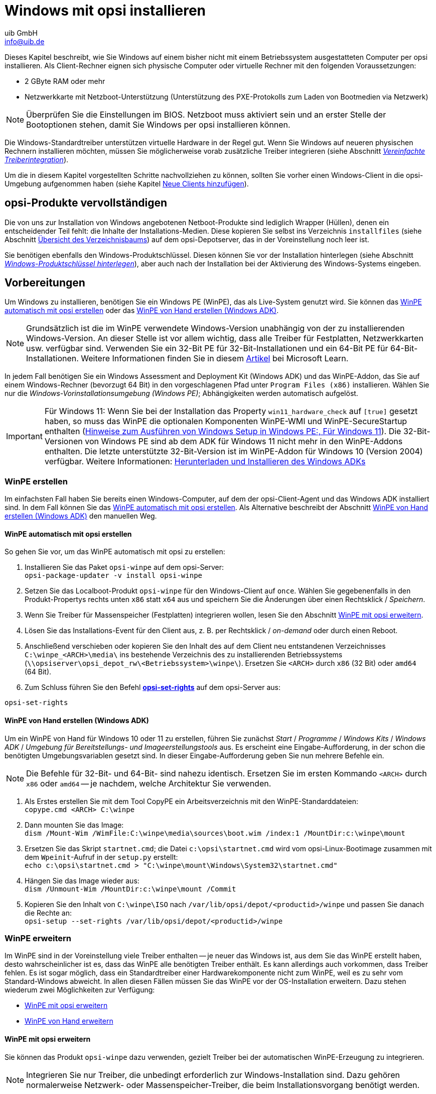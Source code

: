 ////
; Copyright (c) uib GmbH (www.uib.de)
; This documentation is owned by uib
; and published under the german creative commons by-sa license
; see:
; https://creativecommons.org/licenses/by-sa/3.0/de/
; https://creativecommons.org/licenses/by-sa/3.0/de/legalcode
; english:
; https://creativecommons.org/licenses/by-sa/3.0/
; https://creativecommons.org/licenses/by-sa/3.0/legalcode
;
; credits: http://www.opsi.org/credits/
////

:Author:    uib GmbH
:Email:     info@uib.de
:Date:      14.02.2024
:Revision:  4.3
:toclevels: 6
:doctype:   book
:icons:     font
:xrefstyle: full



[[firststeps-osinstall]]
= Windows mit opsi installieren

Dieses Kapitel beschreibt, wie Sie Windows auf einem bisher nicht mit einem Betriebssystem ausgestatteten Computer per opsi installieren. Als Client-Rechner eignen sich physische Computer oder virtuelle Rechner mit den folgenden Voraussetzungen:

* 2{nbsp}GByte RAM oder mehr
* Netzwerkkarte mit Netzboot-Unterstützung (Unterstützung des PXE-Protokolls zum Laden von Bootmedien via Netzwerk)

NOTE: Überprüfen Sie die Einstellungen im BIOS. Netzboot muss aktiviert sein und an erster Stelle der Bootoptionen stehen, damit Sie Windows per opsi installieren können.

Die Windows-Standardtreiber unterstützen virtuelle Hardware in der Regel gut. Wenn Sie Windows auf neueren physischen Rechnern installieren möchten, müssen Sie möglicherweise vorab zusätzliche Treiber integrieren (siehe Abschnitt <<firststeps-osinstall-driverintegration>>).

Um die in diesem Kapitel vorgestellten Schritte nachvollziehen zu können, sollten Sie vorher einen Windows-Client in die opsi-Umgebung aufgenommen haben (siehe Kapitel xref:clients:windows-client/adding-clients.adoc#add-new-clients[Neue Clients hinzufügen]).

[[firststeps-osinstall-fill-base-packages]]
== opsi-Produkte vervollständigen

Die von uns zur Installation von Windows angebotenen Netboot-Produkte sind lediglich Wrapper (Hüllen), denen ein entscheidender Teil fehlt: die Inhalte der Installations-Medien. Diese kopieren Sie selbst ins Verzeichnis `installfiles` (siehe Abschnitt <<firststeps-osinstall-structure-dirs>>) auf dem opsi-Depotserver, das in der Voreinstellung noch leer ist.

Sie benötigen ebenfalls den Windows-Produktschlüssel. Diesen können Sie vor der Installation hinterlegen (siehe Abschnitt <<firststeps-osinstall-productkey>>), aber auch nach der Installation bei der Aktivierung des Windows-Systems eingeben.

[[firststeps-osinstall-fill-base-packages-nt6]]
== Vorbereitungen

Um Windows zu installieren, benötigen Sie ein Windows PE (WinPE), das als Live-System genutzt wird. Sie können das <<firststeps-osinstall-fill-base-packages-nt6-pe-opsi>> oder das <<firststeps-osinstall-fill-base-packages-nt6-pe-manual>>.

NOTE: Grundsätzlich ist die im WinPE verwendete Windows-Version unabhängig von der zu installierenden Windows-Version. An dieser Stelle ist vor allem wichtig, dass alle Treiber für Festplatten, Netzwerkkarten usw. verfügbar sind. Verwenden Sie ein 32-Bit PE für 32-Bit-Installationen und ein 64-Bit PE für 64-Bit-Installationen. Weitere Informationen finden Sie in diesem link:https://learn.microsoft.com/de-de/windows-hardware/manufacture/desktop/winpe-intro[Artikel] bei Microsoft Learn.

In jedem Fall benötigen Sie ein Windows Assessment and Deployment Kit (Windows ADK) und das WinPE-Addon, das Sie auf einem Windows-Rechner (bevorzugt 64{nbsp}Bit) in den vorgeschlagenen Pfad unter `Program Files (x86)` installieren. Wählen Sie nur die _Windows-Vorinstallationsumgebung (Windows PE)_; Abhängigkeiten werden automatisch aufgelöst.

IMPORTANT: Für Windows 11: Wenn Sie bei der Installation das Property `win11_hardware_check` auf `[true]` gesetzt haben, so muss das WinPE die optionalen Komponenten WinPE-WMI und WinPE-SecureStartup enthalten (link:https://learn.microsoft.com/de-de/windows-hardware/manufacture/desktop/winpe-intro?view=windows-11#notes-on-running-windows-setup-in-windows-pe[Hinweise zum Ausführen von Windows Setup in Windows PE:, Für Windows 11]). Die 32-Bit-Versionen von Windows PE sind ab dem ADK für Windows 11 nicht mehr in den WinPE-Addons enthalten. Die letzte unterstützte 32-Bit-Version ist im WinPE-Addon für Windows 10 (Version 2004) verfügbar. Weitere Informationen: link:https://learn.microsoft.com/de-de/windows-hardware/get-started/adk-install[Herunterladen und Installieren des Windows ADKs]

[[firststeps-osinstall-fill-base-packages-nt6-pe]]
=== WinPE erstellen

Im einfachsten Fall haben Sie bereits einen Windows-Computer, auf dem der opsi-Client-Agent und das Windows ADK installiert sind. In dem Fall können Sie das <<firststeps-osinstall-fill-base-packages-nt6-pe-opsi>>. Als Alternative beschreibt der Abschnitt <<firststeps-osinstall-fill-base-packages-nt6-pe-manual>> den manuellen Weg.

[[firststeps-osinstall-fill-base-packages-nt6-pe-opsi]]
==== WinPE automatisch mit opsi erstellen

So gehen Sie vor, um das WinPE automatisch mit opsi zu erstellen:

. Installieren Sie das Paket `opsi-winpe` auf dem opsi-Server: +
`opsi-package-updater -v install opsi-winpe`
. Setzen Sie das Localboot-Produkt `opsi-winpe` für den Windows-Client auf `once`. Wählen Sie gegebenenfalls in den Produkt-Propertys rechts unten `x86` statt `x64` aus und speichern Sie die Änderungen über einen Rechtsklick / _Speichern_.
. Wenn Sie Treiber für Massenspeicher (Festplatten) integrieren wollen, lesen Sie den Abschnitt <<firststeps-osinstall-fill-base-packages-nt6-extendpe-opsi>>.
. Lösen Sie das Installations-Event für den Client aus, z.{nbsp}B. per Rechtsklick /  _on-demand_ oder durch einen Reboot.
. Anschließend verschieben oder kopieren Sie den Inhalt des auf dem Client neu entstandenen Verzeichnisses `C:\winpe_<ARCH>\media\` ins bestehende Verzeichnis des zu installierenden Betriebssystems (`\\opsiserver\opsi_depot_rw\<Betriebssystem>\winpe\`). Ersetzen Sie `<ARCH>` durch `x86` (32{nbsp}Bit) oder `amd64` (64{nbsp}Bit).
. Zum Schluss führen Sie den Befehl xref:server:components/commandline.adoc#server-components-opsi-set-rights[*opsi-set-rights*] auf dem opsi-Server aus:

[source,console]
----
opsi-set-rights
----

[[firststeps-osinstall-fill-base-packages-nt6-pe-manual]]
==== WinPE von Hand erstellen (Windows ADK)

Um ein WinPE von Hand für Windows 10 oder 11 zu erstellen, führen Sie zunächst _Start_ / _Programme_ / _Windows Kits_ / _Windows ADK_ / _Umgebung für Bereitstellungs- und Imageerstellungstools_ aus. Es erscheint eine Eingabe-Aufforderung, in der schon die benötigten Umgebungsvariablen gesetzt sind. In dieser Eingabe-Aufforderung geben Sie nun mehrere Befehle ein.

NOTE: Die Befehle für 32-Bit- und 64-Bit- sind nahezu identisch. Ersetzen Sie im ersten Kommando `<ARCH>` durch `x86` oder `amd64` -- je nachdem, welche Architektur Sie verwenden.

. Als Erstes erstellen Sie mit dem Tool CopyPE ein Arbeitsverzeichnis mit den WinPE-Standarddateien: +
`copype.cmd <ARCH> C:\winpe`

. Dann mounten Sie das Image: +
`dism /Mount-Wim /WimFile:C:\winpe\media\sources\boot.wim /index:1 /MountDir:c:\winpe\mount`

. Ersetzen Sie das Skript `startnet.cmd`; die Datei `c:\opsi\startnet.cmd` wird vom opsi-Linux-Bootimage zusammen mit dem `Wpeinit`-Aufruf in der `setup.py` erstellt: +
`echo c:\opsi\startnet.cmd > "C:\winpe\mount\Windows\System32\startnet.cmd"`

. Hängen Sie das Image wieder aus: +
`dism /Unmount-Wim /MountDir:c:\winpe\mount /Commit`

. Kopieren Sie den Inhalt von `C:\winpe\ISO` nach `/var/lib/opsi/depot/<productid>/winpe` und passen Sie danach die Rechte an: +
`opsi-setup --set-rights /var/lib/opsi/depot/<productid>/winpe`

[[firststeps-osinstall-fill-base-packages-nt6-extendpe]]
=== WinPE erweitern

Im WinPE sind in der Voreinstellung viele Treiber enthalten -- je neuer das Windows ist, aus dem Sie das WinPE erstellt haben, desto wahrscheinlicher ist es, dass das WinPE alle benötigten Treiber enthält. Es kann allerdings auch vorkommen, dass Treiber fehlen. Es ist sogar möglich, dass ein Standardtreiber einer Hardwarekomponente nicht zum WinPE, weil es zu sehr vom Standard-Windows abweicht. In allen diesen Fällen müssen Sie das WinPE vor der OS-Installation erweitern. Dazu stehen wiederum zwei Möglichkeiten zur Verfügung:

* <<firststeps-osinstall-fill-base-packages-nt6-extendpe-opsi>>
* <<firststeps-osinstall-fill-base-packages-nt6-extendpe-manual>>

[[firststeps-osinstall-fill-base-packages-nt6-extendpe-opsi]]
==== WinPE mit opsi erweitern

Sie können das Produkt `opsi-winpe` dazu verwenden, gezielt Treiber bei der automatischen WinPE-Erzeugung zu integrieren.

NOTE: Integrieren Sie nur Treiber, die unbedingt erforderlich zur Windows-Installation sind. Dazu gehören normalerweise Netzwerk- oder Massenspeicher-Treiber, die beim Installationsvorgang benötigt werden.

Kopieren Sie die Treiber ins Verzeichnis `\\opsiserver\opsi_depot_rw\opsi-winpe\drivers\` und setzen Sie die Zugriffsrechte:

[source,console]
----
opsi-set-rights /var/lib/opsi/depot/opsi-winpe
----

Danach geht es weiter, wie im Abschnitt <<firststeps-osinstall-fill-base-packages-nt6-pe-opsi>> beschrieben.

TIP: Das alles richtig funktioniert hat, können Sie im Logfile kontrollieren. Für einen VirtIO-Massenspeicher-Treiber sieht der Eintrag beispielsweise so aus:

[source,console]
----
comment: Driver           : oem0.inf
comment: OriginalFileName : C:\winpe_amd64\mount\Windows\System32\DriverStore\FileRepository\viostor.inf_amd64_aa6c91b5db55ab62\
comment:                    viostor.inf
comment: Inbox            : False
comment: ClassName        : SCSIAdapter
comment: BootCritical     : True
comment: ProviderName     : Red Hat, Inc.
comment: Date             : 15-11-2022 00:00:00
comment: Version          : 100.92.104.22900
----

[[firststeps-osinstall-fill-base-packages-nt6-extendpe-manual]]
==== WinPE von Hand erweitern

Für Dell-Hardware gibt es beispielsweise link:https://www.dell.com/support/kbdoc/de-de/000108642/winpe-10-treiberpaket[Netzwerk- und Speicher-Treiber], die der Hersteller speziell für den WinPE-Einsatz empfiehlt. Dieser Abschnitt beschreibt, wie Sie solche Treiber von Hand in ein WinPE integrieren. Voraussetzung ist, dass Sie vorher alle Schritte zum Erstellen des WinPE ausgeführt haben (siehe Abschnitt <<firststeps-osinstall-fill-base-packages-nt6-pe-opsi>>).

. Laden Sie das WinPE10-Treiberpaket herunter und entpacken es, beispielsweise mit 7-Zip oder dem Befehl `expand`. Am besten legen Sie dazu ein neues Verzeichnis namens `dell-drivers` an und entpacken die `.cab`-Datei dorthin.

. Untersuchen Sie das Image; dazu starten Sie als Administrator die Eingabeaufforderung und geben den folgenden Befehl ein: +
`dism /Get-WimInfo /WimFile:C:\winpe\ISO\sources\boot.wim`

. Für den nächsten Schritt benötigen Sie den Index, den Sie aus der Ausgabe des vorigen Kommandos entnehmen. Da ein WinPE in der Regel aus einem einzigen Image besteht, sollte der Index 1 funktionieren. Mounten Sie das Image: +
`dism /Mount-Wim /WimFile:C:\winpe\ISO\sources\boot.wim /index:1 /MountDir:c:\winpe\mount`

. Nun erweitern Sie das WinPE mit den ausgepackten Treibern: +
`dism /Image:C:\winpe\mount /Add-Driver /Driver:c:\dell-driver\winpe\x64 /Recurse` +
Für 32-Bit-Systeme ersetzen Sie `x64` durch `x86`. Das Treiberpaket von Dell beinhaltet die Treiber für beide Architekturen.

. Hängen Sie das Image wieder aus und übernehmen Sie die Änderungen: +
`dism /Unmount-Wim /MountDir:c:\winpe\mount /Commit`

. Kopieren Sie das Verzeichnis `C:\winpe\ISO` als Verzeichnis `winpe` nach `/var/lib/opsi/depot/<productid>/` und passen Sie die Rechte an: +
`opsi-set-rights /var/lib/opsi/depot/<productid>/winpe`

TIP: Wenn Sie nur einen einzigen Treiber integrieren möchten, können Sie die Option `/Recurse` aus Schritt 4. weglassen und direkt die `.inf`-Datei des Treibers anstelle eines Verzeichnisses angeben. Über den Parameter `/ForceUnsigned` können Sie auch nicht-signierte Treiber in ein WinPE integrieren.

[[firststeps-osinstall-fill-base-packages-nt6-unattend]]
=== Die Datei *unattend.xml*

Für unbeaufsichtigte Installationen gibt es eine Steuerdatei namens `unattend.xml`, die Sie im Verzeichnis `custom` finden, z.{nbsp}B. unter `/var/lib/opsi/depot/<productid>/custom` (siehe Abschnitt <<firststeps-osinstall-structure>>). Die Datei enthält Verweise auf die Eigenschaften der Netboot-Produkte, darunter Platzhalter für den Namen des Administrator-Accounts und des dazugehörigen Passworts (Standard: `nt123`).

Darüber hinaus gibt es im Verzeichnis `opsi` des jeweiligen Netboot-Produktes eine Datei `unattend.xml.template`. Das ist das von uns getestete und regelmäßig aktualisierte Template.

NOTE: Wenn Sie Änderungen an der Datei `unattend.xml` vornehmen wollen, bearbeiten Sie die Datei im Verzeichnis `custom`, denn es hat Vorrang (siehe Abschnitt <<firststeps-osinstall-structure-opsicustom>>).

Die Datei `unattend.xml` enthält außerdem die Anweisung, nach der Windows-Installation im `opsi`-Verzeichnis eine Datei namens `postinst.cmd` auszuführen. Diese führt wiederum alle im Verzeichnis `opsi/postinst.d` liegenden Skripte aus. Weitere Informationen dazu finden Sie in Abschnitt <<firststeps-osinstall-structure-opsicustom>>.

[[firststeps-osinstall-fill-base-packages-nt6-drivers]]
=== Treiber integrieren

Im Idealfall gelingt die Windows-Installation, und alle im Rechner enthaltenen Geräte funktionieren. In der Praxis ist es aber häufig so, dass fast alles funktioniert, aber bestimmte Komponenten nicht -- etwa die Bluetooth-Schnittstelle eines Notebooks. Aber auch wenn alles funktioniert, gibt es oft bessere oder neuere Hardware-Treiber. Es kann also sein, dass Hardware-Hersteller wie Lenovo oder Dell eigene Treiber empfehlen und zum Download anbieten.

TIP: Wie die Integration solcher Treiber gelingt, beschreibt der Abschnitt <<firststeps-osinstall-driverintegration>> ausführlich.

[[firststeps-osinstall-fill-base-packages-nt6-installfiles]]
=== Installationsmedien bereitstellen

Kopieren Sie den Inhalt der Windows-Installations-DVD nach `/var/lib/opsi/depot/<productid>/installfiles` und passen Sie die Zugriffsrechte bzw. den Eigentümer an:

[source,console]
----
opsi-set-rights /var/lib/opsi/depot/<productid>/installfiles
----

[[firststeps-osinstall-fill-base-packages-nt6-logfiles]]
=== Logdateien

Im Folgenden geben wir einen Überblick über die bei der OS-Installation geschriebenen Logdateien:

* `c:\Windows\Panther\setupact.log`: +
Protokoll bis zum Ende der Setup-Phase 4 (läuft unter WinPE)

* `c:\Windows\Panther\setupact.err`: +
Fehlerprotokoll bis zum Ende Setup-Phase 4 (läuft unter WinPE)

* `c:\Windows\Panther\UnattendGC\setupact.log`: +
Protokoll ab der Specialize-Phase

* `c:\Windows\Panther\UnattendGC\setupact.err`: +
Fehlerprotokoll ab der Specialize-Phase

* `c:\Windows\System32\winevt\Logs\*`: +
mehrere Ereignis-Protokolle

* `c:\Windows\ntbtlog.txt`: +
Protokoll, das Windows während des Startvorgangs erstellt (sofern aktiviert)

.Viele der bei der OS-Installation geschriebenen Logdateien finden Sie im Verzeichnis *c:\Windows\Panther\*.
image::logdateien-os-install.png["Viele der bei der OS-Installation geschriebenen Logdateien finden Sie im Verzeichnis *c:\Windows\Panther\*.", pdfwidth=80%, width=800]

[[firststeps-osinstall-productkey]]
== Windows-Produktschlüssel hinterlegen

TIP: Wenn Sie das Modul xref:opsi-modules:licensemanagement.adoc[Lizenzmanagement] erworben haben, können Sie die Windows-Produktschlüssel über diese Erweiterung verwalten. Das Netboot-Produkt zur OS-Installation erkennt das Modul automatisch und fragt beim opsi-Server nach, ob es einen passenden Lizenzpool gibt. Ist das der Fall, bezieht es den Windows-Produktschlüssel von dort.

Wenn Sie kein Lizenzmanagement-Modul haben oder dieses nicht zur Verwaltung der Windows-Produktschlüssel verwenden möchten, tragen Sie den Key über die xref:clients:windows-client/opsiconfiged.adoc[Management-Oberfläche *opsi-configed*] ein:

. Wählen Sie aus der linken Seitenleiste einen Client aus.
. Wechseln Sie zum Reiter _Netboot-Produkte_.
. Wählen Sie dort das gewünschte Netboot-Produkt aus, z.{nbsp}B. _win10-x64_.
. Klappen Sie auf der rechten Seite die _Property-Konfiguration_ aus und blättern Sie bis zum Eintrag _productkey_.
. Klicken Sie in die Spalte _Property_Wert_.
. Tragen Sie den Produktschlüssel im sich öffnenden Dialog ein und klicken Sie auf das Pluszeichen.
. Das grüne Häkchen erscheint nun in Rot; klicken Sie darauf, um die Änderungen zu speichern und den Dialog zu schließen.
. Speichern Sie abschließend die Änderungen im Backend über einen Klick auf das rote Häkchen oben links.

.Den Windows-Produktschlüssel hinterlegen Sie in den Produkteigenschaften.
image::product-key.png["Den Windows-Produktschlüssel hinterlegen Sie in den Produkteigenschaften.", pdfwidth=80%, width=800]

Alternativ können Sie einen Standard-Produktschlüssel für das komplette opsi-Depot vergeben. Die dazu notwendigen Schritte im `opsi-configed` sehen so aus:

. Klicken Sie rechts oben auf die Kachel _Depot-Konfiguration_.
. Öffnen Sie den Reiter _Standard-Propertys_.
. Wählen Sie dort das gewünschte Netboot-Produkt aus, z.{nbsp}B. _win10-x64_.
. Klappen Sie auf der rechten Seite die _Property-Bearbeitung auf Depot(s)_ aus und blättern Sie bis zum Eintrag _productkey_.
. Klicken Sie in die Spalte _Property_Wert_.
. Tragen Sie den Produktschlüssel im sich öffnenden Dialog ein und klicken Sie auf das Pluszeichen.
. Das grüne Häkchen erscheint nun in Rot; klicken Sie darauf, um die Änderungen zu speichern und den Dialog zu schließen.
. Speichern Sie abschließend die Änderungen im Backend über einen Klick auf das rote Häkchen oben links.

[[firststeps-osinstall-start]]
== Windows-Installation starten

Um die Windows-Installation zu starten, wählen Sie in der Management-Oberfläche `opsi-configed` den Client aus und wechseln zum Reiter _Netboot-Produkte_. Setzen Sie das gewünschte Netboot-Produkt (z.{nbsp}B. _win10-x64_) in der Spalte _Angeforderte Aktion_ auf _setup_ und klicken links oben auf das rote Häkchen; es wird anschließend wieder grün.

Das Client zieht jetzt beim Booten ein Linux-Bootimage übers Netz. Im Bootmenü bestätigen Sie die PC-Neu-Installation. Anschließend sollte alles automatisch laufen, bis Sie schließlich den Windows-Anmeldebildschirm sehen.

NOTE: Sollte nach dem Laden des Bootimages der Bildschirm schwarz bleiben oder die Netzwerkkarte nicht (korrekt) funktionieren, können Sie die Startparameter des Bootimages an die verwendete Hardware anpassen. Dazu wählen Sie in der Management-Oberfläche `opsi-configed` auf dem Reiter _Host-Parameter_ den Eintrag _opsi-linux-bootimage.append_ aus und klicken in die Spalte _Property-Wert_ (siehe Abschnitt xref:opsi-products:netboot-products.adoc#opsi-manual-netboot-bootimage-parametrization[Parameter für das Linux-Bootimage]).

.Die Parameter für das Linux-Bootimage können Sie über den *opsi-configed* anpassen.
image::opsi-bootimage-parameter.png["Die Parameter für das Linux-Bootimage können Sie über den *opsi-configed* anpassen.", width=800, pdfwidth=80%]

WARNING: Vorsicht bei Clients mit großen Festplatten: Auf Nicht-UEFI-Systemen beträgt die maximale Partitionsgröße 2{nbsp}TByte! Wenn Sie eine größere Partition anlegen, schlägt die Installation fehl. Sie können entweder mehrere Partitionen anlegen oder die UEFI-Erweiterung installieren (siehe Kapitel xref:opsi-modules:uefi.adoc[opsi mit UEFI/GPT]).

[[firststeps-osinstall-structure]]
== Aufbau der Netboot-Produkte

Dieser Abschnitt beschreibt den Aufbau der Windows-Netboot-Produkte zur unbeaufsichtigten Installation.

[[firststeps-osinstall-structure-dirs]]
=== Übersicht des Verzeichnisbaums

Ein Netboot-Produkt für eine automatische Windows-Installation enthält (je nach Windows-Version) unterschiedliche Verzeichnisse und Dateien.

.So sieht der Verzeichnisbaum für das Netboot-Produkt *win10-x64* aus.
image::product-directory-tree.png["So sieht der Verzeichnisbaum für das Netboot-Produkt *win10-x64* aus.", pdfwidth=80%, width=800]

[[firststeps-osinstall-structure-i386]]
=== Verzeichnisse *installfiles* und *winpe*

* `installfiles`: +
Das Verzeichnis enthält den Inhalt des Installations-Mediums.

* `winpe`: +
Das Verzeichnis enthält ein bootbares WinPE-Image.

[[firststeps-osinstall-structure-opsicustom]]
=== Verzeichnisse *opsi* und *custom*

Diese beiden Verzeichnisse enthalten Skripte und Konfigurationsdateien zur Steuerung der Betriebssystem-Installation. Während der Installation wirken diese Verzeichnisse zusammen; die Dateien aus `custom` haben Vorrang.

NOTE: Ein Update kann Inhalte des Verzeichnisses `opsi` jederzeit überschreiben, daher sollten Sie hier keine Änderungen vornehmen. Ihre eigenen Anpassungen gehören ins Verzeichnis `custom`, das bei Aktualisierungen *nicht* überschrieben wird.

Im Unterverzeichnis `postinst.d` liegen Skripte, die nach der OS-Installation über `postinst.cmd` gestartet werden. Die Skripte übernehmen verschiedene Aufgaben, z.{nbsp}B. das Einspielen des Client-Agent, damit opsi die Applikationssoftware installierne kann. Die Skripte werden in alphabetischer Reihenfolge abgearbeitet und sind daher nummeriert: `05_copy_drivers.cmd`, `10_dhcp.cmd`, `20_try.ps1` usw.

Eigene Skripte gehören ins Verzeichnis `custom/postinst.d`. Wählen Sie für den Dateinamen Ziffern zwischen `11_` und `19_` (z.{nbsp}B. `13_myscript.cmd`). Alles zwischen `01_` und `10_` ist für Skripte von opsi.org/uib reserviert. Das Skript `99_cleanup.cmd` ist das letzte und startet den Rechner neu.

[[firststeps-osinstall-structure-drivers]]
=== Verzeichnis *drivers*

Dieses Verzeichnis dient der Treiberintegration und ist im Abschnitt <<firststeps-osinstall-driverintegration>> beschrieben.

[[firststeps-osinstall-structure-files]]
=== Skripte und andere Dateien

Weiterhin finden Sie auf oberster Ebene im Produktverzeichnis folgende Dateien:

* `setup.py`: +
Das ist das Installationsskript, das vom Bootimage ausgeführt wird.

* `<productid>.files`: +
Diese Datei enthält Informationen zu Dateien und Verzeichnissen im Produktverzeichnis, darunter die Größe und Prüfsummen. Sie wird automatisch erzeugt und sollte nicht verändert werden.

* `create_driver_links.py`: +
Das Skript verlinkt Treiber mit Verzeichnissen des Netboot-Produktes.

* `show_drivers.py`: +
Das Skript integriert Treiber, was der nächste Abschnitt (<<firststeps-osinstall-driverintegration>>) näher erläutert.

[[firststeps-osinstall-driverintegration]]
== Vereinfachte Treiberintegration

Wenn Sie einen Pool von Windows-Rechnern administrieren, deren Treiber nicht in der Windows-Standardinstallation enthalten sind, ist es in der Regel sinnvoll, diese Treiber direkt in die Installation zu integrieren. Bei Netzwerkgeräten ist das teilweise sogar unumgänglich, denn ein startendes Windows-System ohne Netzwerkkarte ist nicht ohne Weiteres erreichbar.

opsi vereinfacht das Bereitstellen solcher Treiber -- diese müssen lediglich im korrekten Verzeichnis auf dem Depot-Server liegen. Ein Skript durchsucht diese Treiberverzeichnisse und erstellt einen Katalog, den das Bootimage nutzt, um automatisch die richtigen Treiber zu erkennen und einzubinden. Das funktioniert für Standardtreiber, USB-Treiber, HD-Audio-Treiber und Treiber für Festplattencontroller (Textmode-Treiber).

Einbinden von Treibern bedeutet konkret:

* Der Treiber wird auf die lokale Festplatte nach `c:\drv\<num>` kopiert.

* Dem Windows-Setup wird über die Datei `unattend.xml` mitgeteilt, in den Verzeichnissen unterhalb von `c:\drv\` nach passenden Treibern zu suchen.

NOTE: Windows erwartet die Treiber in einem bestimmten Format auf dem opsi-Server. Geeignet sind Treiberverzeichnisse, die mindestens eine `.inf`-Datei enthalten. Die Datei beschreibt den Treiber für das Windows-Setup-Programm. `setup.exe`-, `.zip`-Dateien oder anders verpackte Treiber sind für diesen Zweck ungeeignet!

Es gibt verschiedene Möglichkeiten, Treiber für die OS-Installation mit opsi bereitzustellen:

* <<firststeps-osinstall-driverintegration-byaudit>>
* <<firststeps-osinstall-driverintegration-additional>>
* <<firststeps-osinstall-driverintegration-generaldrivers>>
* <<firststeps-osinstall-driverintegration-preferred>>

[[firststeps-osinstall-driverintegration-byaudit]]
=== Treiber automatisch zuordnen

Der bevorzugte Weg, Treiber zuzuordnen, ist über die opsi-Hardware-Inventarisierung (siehe Abschnitt xref:clients:windows-client/rollout-products.adoc#firststeps-software-deployment-product-tests-inventory[Inventarisierung (*hwaudit*/*swaudit*)]). Dazu sucht opsi im Verzeichnis `<productid>/drivers/drivers/additional/byAudit` nach einem Verzeichnisnamen, der dem bei der Hardware-Inventarisierung gefundenen `<vendor>` entspricht. Im Ordner `<vendor>` sucht opsi nun nach einem Verzeichnisnamen, der dem bei der Hardware-Inventarisierung gefundenen `<model>` entspricht.

NOTE: Findet opsi ein solches Verzeichnis, dann behandelt es dieses so, als wäre es über das Produkt-Property `additional_drivers` manuell zugewiesen worden (siehe Abschnitt <<firststeps-osinstall-driverintegration-additional>>).

TIP: Sie können die Treiber über die Management-Oberfläche `opsi-configed`, Reiter _Hardware-Information_, bereitstellen. Lesen Sie dazu auch den Abschnitt xref:gui:configed/userguide-clients.adoc#opsi-manual-configed-automat-treiberintegration[Treiber automatisch integrieren].

Das opsi-Linux-Bootimage arbeitet die Treiber in dieser Reihenfolge ab:

1. Zuerst sucht opsi im Verzeichnis `<vendor>/<model> (<sku>)`.
2. Findet opsi hier nichts, schaut es nach `<system vendor>/<system model>`.
3. Als Fallback-Lösung sucht opsi nach `<motherboard vendor>/<motherboard model>`.

Einige Hersteller verwenden Modellbezeichnungen, die für diese automatische Methode über `hwaudit` sehr ungünstig sind -- Sonderzeichen wie `/` oder `:` sind nicht erlaubt in Datei- oder Verzeichnisnamen. So wäre es z.{nbsp}B. möglich, dass ein Verzeichnis namens `5000/6000/7000` entsteht. opsi ersetzt daher intern die folgenden Sonderzeichen durch einen Unterstrich (`_`): `<`, `>`, `?`, `"`, `:`, `|`, `\`, `/` und `*`. Für das eben erwähnte Beispiel würde opsi also ein Verzeichnis namens `5000_6000_7000` anlegen und automatisch zuweisen, obwohl die Hardware-Inventarisierung einen anderen Namen geliefert hat.

[[firststeps-osinstall-driverintegration-additional]]
=== Treiber manuell zuordnen

Treiber, die Sie unabhängig von ihrer Zuordnung bzw. Erkennung über die PCI- oder USB-IDs installieren möchten, gehören in jeweils eigene Verzeichnisse unterhalb des Ordners `<productid>/drivers/drivers/additional`; Name oder Tiefe der Verzeichnisstruktur sind egal. Über das Produkt-Property `additional_drivers` (siehe Abschnitt <<firststeps-osinstall-driverintegration-additional>>) können Sie einen oder mehrere Pfade von Treiberverzeichnissen aus dem Ordner `<productid>/drivers/drivers/additional` einem Client zuordnen.

TIP: Im Produkt-Property `additional_drivers` angegebene Verzeichnisse durchsucht opsi rekursiv und bindet alle enthaltenen Treiber ein. Dabei folgt opsi auch symbolischen Links. Das können Sie beispielsweise nutzen, um für bestimmte Rechnermodelle ein eigenes Verzeichnis zu erstellen (z.{nbsp}B. `dell-optiplex-815`).

Findet opsi in den über `additional_drivers` angegebenen Verzeichnissen einen Treiber für ein vorhandenes PCI-Gerät (oder HD-Audio, USB), so bindet es für dieses Gerät keinen weiteren Treiber aus `drivers/preferred/` (siehe Abschnitt <<firststeps-osinstall-driverintegration-preferred>>) oder `drivers/` mehr ein. `additional_drivers` ist also dazu geeignet, Treiber hinzuzufügen, die über die normale Treiberekennung nicht gefunden werden (siehe Abschnitt <<firststeps-osinstall-driverintegration-processing>>).

[[firststeps-osinstall-driverintegration-generaldrivers]]
=== Allgemeine Treiber

Wenn die Hardware-Ausstattung sehr heterogen ist, kann es sinnvoll sein, mit allgemeinen Treiberpaketen zu arbeiten. Solche Pakete legen Sie im Verzeichnis `<productid>/drivers/drivers` ab. Diese Treiber erkennt opsi anhand ihrer PCI-Kennungen (bzw. USB- oder HD-Audio-Kennungen) in der Beschreibungsdatei des Treibers als zur Hardware passend und bindet sie ins Windows-Setup mit ein.

[[firststeps-osinstall-driverintegration-preferred]]
=== Spezielle Treiber

Treiber, die zu Ihrer Hardware gehören, aber nicht speziell zugeordnet sind, können Sie von den Websites der Gerätehersteller beziehen. Zusätzliche bzw. geprüfte Treiber gehören in jeweils eigene Verzeichnisse (Name und Tiefe der Verzeichnisstruktur egal) unterhalb von `<productid>/drivers/drivers/preferred`. opsi erkennt die Treiber anhand ihrer PCI-Kennungen (bzw. USB- oder HD-Audio-Kennungen) in der Beschreibungsdatei des Treibers als zur Hardware passend, zieht sie den unter `<productid>/drivers/drivers` abgelegten Treibern vor und bindet sie ins Windows-Setup mit ein.

NOTE: Gibt es beispielsweise für eine PCI-ID unterschiedliche Treiber im Verzeichnis `preferred`, kann das zu Problemen bei der Treiberzuordnung führen. In solchen Fällen ist eine direkte Zuordnung der Treiber zu einem Client notwendig.

[[firststeps-osinstall-driverintegration-structure]]
=== Ablage im Verzeichnis *drivers*

Im Verzeichnis `drivers` des Netboot-Produktes gibt es Platz für manuell und automatisch hinzugefügte Treiber.

.So sieht der Verzeichnisbaum im Ordner *drivers* aus.
image::drivers-directory-tree.png["So sieht der Verzeichnisbaum im Ordner *drivers* aus.", pdfwidth=80%, width=800]

opsi arbeitet die Treiber nach einer festgelegten Reihenfolge ab und setzt unterschiedliche Prioritäten.

[[firststeps-osinstall-driverintegration-processing]]
=== Priorität der Treiber

Oberste Priorität haben Treiber, die über das Produkt-Property `additional_drivers` bzw. über die Inventarisierungs-Daten aus `<productid>/drivers/driversadditional/byAudit` eingebunden sind. opsi prüft zuerst anhand der PCI-, USB- oder HD-Audio-Kennungen, ob es hier für die Hardware einen Treiber gibt. Gibt es hier keinen passenden Treiber, durchsucht opsi die anderen Verzeichnisse (`<productid>/drivers/drivers/preferred` und `<productid>/drivers/drivers`).

[[firststeps-osinstall-driverintegration-drivercheck]]
=== Treiber hinzufügen und prüfen

Nach jedem Hinzufügen eines Treibers oder nach jeder anderen Änderung im Verzeichnis `<productid>/drivers/drivers` (oder seinen Unterverzeichnissen) rufen Sie im Stammverzeichnis des Netboot-Produktes den folgenden Befehl auf, um die Rechte korrekt zu setzen:

[source,sonsole]
----
opsi-set-rights ./drivers
----

Wenn Sie Treiber in den Verzeichnissen `<productid>/drivers/drivers` oder `<productid>/drivers/drivers/preferred` abgelegt haben, dann rufen Sie außerdem das Skript `./create_driver_links.py` auf. Es durchsucht die Verzeichnisse und erzeugt eine Reihe von Links, damit die Zuordnung der Treiber zur Hardware gelingt. Das Skript behandelt die Treiber aus dem `preferred`-Verzeichnis bevorzugt.

Das Skript `setup.py` untersucht die Hardware des zu installierenden Computers und identifiziert die notwendigen Treiber. Diese kopiert es dann auf die Festplatte und passt die Datei `unattend.xml` entsprechend an.

Liegt zu einem Client eine Hardware-Inventarisierung vor, so können Sie über das Skript `show_drivers.py` ausgeben, welche Treiber das Bootimage via PCI-IDs, USB-IDs, HD-Audio-IDs und `additional_drivers` (bzw. `byAudit`) zur Installation auswählen würde und zu welcher Hardware noch kein Treiber bereitsteht:

[source,console]
----
./show_drivers.py <clientname>
----

Kontrollieren Sie die Ausgabe von `show_drivers.py`, um sicherzustellen, dass die gewünschten Treiber eingebunden werden.

NOTE: Es kann vorkommen, dass Treiberverzeichnisse von Herstellern Treiber für mehrere Betriebssysteme (z.{nbsp}B. Windows 10, Windows 11 usw.) oder Konfigurationen (SATA, SATA-Raid usw.) enthalten. opsi kann das nicht unterscheiden. Wenn Sie vermuten, dass ein erkannter Treiber falsch ist, dann verschieben Sie diesen ins Verzeichnis `<productid>/drivers/exclude`; dort liegende Treiber berücksichtigt opsi bei der Integration nicht. Führen Sie anschließend `./create_driver_links.py` bzw. `./show_drivers.py` erneut aus.

==== Ausgabe von *show_drivers.py* (Beispiele)

[source,console]
----
./show_drivers.py pcdummy

PCI-Devices
   [(Standardsystemgeräte), PCI Standard-PCI-zu-PCI-Brücke]
      No driver - device directory  /var/lib/opsi/depot/<productid>/drivers/pciids/1022/9602 not found
   [ATI Technologies Inc., Rage Fury Pro (Microsoft Corporation)]
      Using build-in windows driver
   [(Standard-IDE-ATA/ATAPI-Controller), Standard-Zweikanal-PCI-IDE-Controller]
      /var/lib/opsi/depot/<productid>/drivers/drivers/D/M/N/123
   [Realtek Semiconductor Corp., Realtek RTL8168C(P)/8111C(P) PCI-E Gigabit Ethernet NIC]
      /var/lib/opsi/depot/<productid>/drivers/drivers/preferred/realtek_gigabit_net_8111_8168b
   [IEEE 1394 OHCI-konformer Hostcontroller-Hersteller, OHCI-konformer IEEE 1394-Hostcontroller]
      No driver - device directory '/var/lib/opsi/depot/<productid>/drivers/pciids/197B/2380' not found
   [Advanced Micro Devices, Inc., AMD AHCI Compatible RAID Controller]
      /var/lib/opsi/depot/<productid>/drivers/drivers/preferred/ati_raid_sb7xx
   [(Standard-USB-Hostcontroller), Standard OpenHCD USB-Hostcontroller]
      No driver - device directory '/var/lib/opsi/depot/<productid>/drivers/pciids/1002/4397' not found
   [ATI Technologies Inc, ATI SMBus]
      /var/lib/opsi/depot/<productid>/drivers/drivers/preferred/ati_smbus

USB-Devices
   [(Standard-USB-Hostcontroller), USB-Verbundgerät]
      /var/lib/opsi/depot/<productid>/drivers/drivers/preferred/brother_844x_pGerb
   [Microsoft, USB-Druckerunterstützung]
      /var/lib/opsi/depot/<productid>/drivers/drivers/preferred/brother_844x_pGerb

Additional drivers
   [ati_hdaudio_azalia]
     /var/lib/opsi/depot/<productid>/drivers/drivers/additional/ati_hdaudio_azalia
----

Beispiel für einen Client mit `additional_drivers`:

[source,console]
----
 ./show_drivers.py e5800
Manually selected drivers (additional)
   [hp_e5800]
      [/var/lib/opsi/depot/<productid>/drivers/drivers/additional/hp_e5800/sp52852/Vista64/HDXHPAI3.inf]
      [/var/lib/opsi/depot/<productid>/drivers/drivers/additional/hp_e5800/sp52852/Vista64/HDX861A.inf]
      [/var/lib/opsi/depot/<productid>/drivers/drivers/additional/hp_e5800/sp52852/Vista64/HDXHPAI1.inf]
      [/var/lib/opsi/depot/<productid>/drivers/drivers/additional/hp_e5800/sp52852/Vista64/HDXCPC.inf]
      [/var/lib/opsi/depot/<productid>/drivers/drivers/additional/hp_e5800/sp52852/Vista64/HDXHPAI2.inf]
      [/var/lib/opsi/depot/<productid>/drivers/drivers/additional/hp_e5800/sp50134/autorun.inf]
      [/var/lib/opsi/depot/<productid>/drivers/drivers/additional/hp_e5800/sp50134/ibxHDMI/IntcDAud.inf]
      [/var/lib/opsi/depot/<productid>/drivers/drivers/additional/hp_e5800/sp50134/HDMI/IntcHdmi.inf]
      [/var/lib/opsi/depot/<productid>/drivers/drivers/additional/hp_e5800/sp50134/Graphics/kit24890.inf]
      [/var/lib/opsi/depot/<productid>/drivers/drivers/additional/hp_e5800/sp50134/IIPS/Impcd.inf]
      [/var/lib/opsi/depot/<productid>/drivers/drivers/additional/hp_e5800/sp54284/Realtek 64bit/hp64win7.inf]

PCI-Devices
   [8086:27C8]  Intel : Intel(R) N10/ICH7 Family USB Universal Host Controller - 27C8
      /var/lib/opsi/depot/<productid>/drivers/drivers/preferred/R293337/WIN7
   [8086:27DA]  Intel : Intel(R) N10/ICH7 Family SMBus Controller - 27DA
      /var/lib/opsi/depot/<productid>/drivers/drivers/preferred/R293337/WIN7
   [8086:27C9]  Intel : Intel(R) N10/ICH7 Family USB Universal Host Controller - 27C9
      /var/lib/opsi/depot/<productid>/drivers/drivers/preferred/R293337/WIN7
   [8086:27DF]  Intel : Intel(R) ICH7 Family Ultra ATA Storage Controllers - 27DF
      /var/lib/opsi/depot/<productid>/drivers/drivers/preferred/R293337/WIN7
   [8086:27CA]  Intel : Intel(R) N10/ICH7 Family USB Universal Host Controller - 27CA
      /var/lib/opsi/depot/<productid>/drivers/drivers/preferred/R293337/WIN7
   [8086:2E30]  Intel : Intel(R) 4 Series Chipset Processor to I/O Controller - 2E30
      /var/lib/opsi/depot/<productid>/drivers/drivers/not_preferred/x64/C/Intel/1
   [8086:27CB]  Intel : Intel(R) N10/ICH7 Family USB Universal Host Controller - 27CB
      /var/lib/opsi/depot/<productid>/drivers/drivers/preferred/R293337/WIN7
   [8086:2E32]  Intel Corporation : Intel(R) G41 Express Chipset
      Manually selected [hp_e5800] /var/lib/opsi/depot/<productid>/drivers/drivers/additional/hp_e5800/sp50134/Graphics
   [8086:27CC]  Intel : Intel(R) N10/ICH7 Family USB2 Enhanced Host Controller - 27CC
      /var/lib/opsi/depot/<productid>/drivers/drivers/preferred/R293337/WIN7
   [8086:244E]  Intel : Intel(R) 82801 PCI-Brücke - 244E
      Using build-in windows driver
      This driver will not be integrated, because same device already integrated in: '/var/lib/opsi/depot/<productid>n/drivers/drivers/not_preferred/x64/C/Intel/1/dmi_pci.inf'
   [8086:27D0]  Intel : Intel(R) N10/ICH7 Family PCI Express Root Port - 27D0
      /var/lib/opsi/depot/<productid>/drivers/drivers/preferred/R293337/WIN7
   [8086:27B8]  Intel : Intel(R) ICH7 Family LPC Interface Controller - 27B8
      /var/lib/opsi/depot/<productid>/drivers/drivers/preferred/R293337/WIN7
   [8086:27D2]  Intel : Intel(R) N10/ICH7 Family PCI Express Root Port - 27D2
      /var/lib/opsi/depot/<productid>/drivers/drivers/preferred/R293337/WIN7
   [8086:27C0]  Intel : Intel(R) N10/ICH7 Family Serial ATA Storage Controller - 27C0
      /var/lib/opsi/depot/<productid>/drivers/drivers/preferred/R293337/WIN7
   [8086:27D8]  Microsoft : High Definition Audio-Controller
      No driver - device directory '/var/lib/opsi/depot/<productid>/drivers/pciids/8086/27D8' not found
   [10EC:8136]  Realtek : Realtek RTL8102E/RTL8103E-Familie-PCI-E-Fast-Ethernet-NIC (NDIS 6.20)
      Manually selected [hp_e5800] /var/lib/opsi/depot/<productid>/drivers/drivers/additional/hp_e5800/sp54284/Realtek 64bit

USB-Devices
   [0461:0010]  (Standardsystemgeräte) : USB-Eingabegerät
      No driver - vendor directory '/var/lib/opsi/depot/<productid>/drivers/usbids/0461' not found
   [0461:4D20]  (Standardsystemgeräte) : USB-Eingabegerät
      No driver - vendor directory '/var/lib/opsi/depot/<productid>/drivers/usbids/0461' not found
   [058F:6366]  Kompatibles USB-Speichergerät : USB-Massenspeichergerät
      No driver - vendor directory '/var/lib/opsi/depot/<productid>/drivers/usbids/058F' not found
   [0461:0010]  (Standard-USB-Hostcontroller) : USB-Verbundgerät
      No driver - vendor directory '/var/lib/opsi/depot/<productid>/drivers/usbids/0461' not found

HD-Audio-Devices
   [10EC:0662]  Realtek High Definition Audio
      Manually selected [hp_e5800] /var/lib/opsi/depot/<productid>/drivers/drivers/additional/hp_e5800/sp52852/Vista64
----

Beispiel für einen Client mit `byAudit`:

[source,console]
----
 ./show_drivers.py pctry5detlef
Manually selected drivers (additional)
   [/var/lib/opsi/depot/<productid>/drivers/drivers/additional/byAudit/nvidia/awrdacpi]
      [/var/lib/opsi/depot/<productid>/drivers/drivers/additional/byAudit/nvidia/awrdacpi/pctry5detlef/Display/Radeon X300-X550-X1050 Series Secondary (Microsoft Corporation - WDDM)/atiilhag.inf]
      [/var/lib/opsi/depot/<productid>/drivers/drivers/additional/byAudit/nvidia/awrdacpi/pctry5detlef/Display/Radeon X300-X550-X1050 Series (Microsoft Corporation - WDDM)/atiilhag.inf]
      [/var/lib/opsi/depot/<productid>/drivers/drivers/additional/byAudit/nvidia/awrdacpi/pctry5detlef/MEDIA/Realtek AC'97 Audio/oem21.inf]

PCI-Devices
   [1002:5B70]  ATI Technologies Inc. : Radeon X300/X550/X1050 Series Secondary (Microsoft Corporation - WDDM)
      Manually selected [/var/lib/opsi/depot/<productid>/drivers/drivers/additional/byAudit/nvidia/awrdacpi] /var/lib/opsi/depot/<productid>/drivers/drivers/additional/byAudit/nvidia/awrdacpi/pctry5detlef/Display/Radeon X300-X550-X1050 Series Secondary (Microsoft Corporation - WDDM)
      Multiple selected [/var/lib/opsi/depot/<productid>/drivers/drivers/additional/byAudit/nvidia/awrdacpi] /var/lib/opsi/depot/<productid>/drivers/drivers/additional/byAudit/nvidia/awrdacpi/pctry5detlef/Display/Radeon X300-X550-X1050 Series (Microsoft Corporation - WDDM)
   [10DE:0053]  (Standard-IDE-ATA/ATAPI-Controller) : Standard-Zweikanal-PCI-IDE-Controller
      No driver - device directory '/var/lib/opsi/depot/<productid>/drivers/pciids/10DE/0053' not found
   [10DE:005D]  (Standardsystemgeräte) : PCI Standard-PCI-zu-PCI-Brücke
      No driver - device directory '/var/lib/opsi/depot/<productid>/drivers/pciids/10DE/005D' not found
   [1022:1100]  AMD : AMD HyperTransport(tm)-Konfiguration
      Using build-in windows driver
   [10DE:0054]  (Standard-IDE-ATA/ATAPI-Controller) : Standard-Zweikanal-PCI-IDE-Controller
      /var/lib/opsi/depot/<productid>/drivers/drivers/preferred/fsc__esprimo_p625/FTS_NVIDIASATAAHCIDRIVERVISTA64V103042MCP78__1026963/NVIDIA_SATA_AHCI_DRIVER_Vista64_V10.3.0.42_MCP78 (textmode capable)
   [1022:1101]  AMD : AMD-Adresszuordnungskonfiguration
      Using build-in windows driver
   [10DE:0055]  (Standard-IDE-ATA/ATAPI-Controller) : Standard-Zweikanal-PCI-IDE-Controller
      /var/lib/opsi/depot/<productid>/drivers/drivers/preferred/fsc__esprimo_p625/FTS_NVIDIASATAAHCIDRIVERVISTA64V103042MCP78__1026963/NVIDIA_SATA_AHCI_DRIVER_Vista64_V10.3.0.42_MCP78 (textmode capable)
   [1022:1102]  AMD : AMD DRAM und HyperTransport(tm)-Nachverfolgungsmoduskonfiguration
      Using build-in windows driver
   [10DE:0057]  NVIDIA : NVIDIA nForce-Netzwerkcontroller
      Using build-in windows driver
   [1022:1103]  AMD : Sonstige AMD-Konfiguration
      Using build-in windows driver
   [10DE:0059]  Realtek : Realtek AC'97 Audio
      Manually selected [/var/lib/opsi/depot/<productid>/drivers/drivers/additional/byAudit/nvidia/awrdacpi] /var/lib/opsi/depot/<productid>/drivers/drivers/additional/byAudit/nvidia/awrdacpi/pctry5detlef/MEDIA/Realtek AC'97 Audio
   [10DE:005E]  NVIDIA : NVIDIA nForce4 HyperTransport-Brücke
      /var/lib/opsi/depot/<productid>/drivers/drivers/preferred/ga-ma78-pcbon4/chipset_win7-64/SMBUS
   [104C:8025]  Texas Instruments : OHCI-konformer Texas Instruments 1394-Hostcontroller
      No driver - device directory '/var/lib/opsi/depot/<productid>/drivers/pciids/104C/8025' not found
   [10DE:005A]  (Standard-USB-Hostcontroller) : Standard OpenHCD USB-Hostcontroller
      No driver - device directory '/var/lib/opsi/depot/<productid>/drivers/pciids/10DE/005A' not found
   [10DE:0050]  (StandardsystemgerÃ¤te) : PCI Standard-ISA-BrÃ¼cke
      No driver - device directory '/var/lib/opsi/depot/<productid>/drivers/pciids/10DE/0050' not found
   [10DE:005B]  (Standard-USB-Hostcontroller) : Standard PCI-zu-USB erweiterter Hostcontroller
      No driver - device directory '/var/lib/opsi/depot/<productid>/drivers/pciids/10DE/005B' not found
   [1002:5B60]  ATI Technologies Inc. : Radeon X300/X550/X1050 Series (Microsoft Corporation - WDDM)
      Manually selected [/var/lib/opsi/depot/<productid>/drivers/drivers/additional/byAudit/nvidia/awrdacpi] /var/lib/opsi/depot/<productid>/drivers/drivers/additional/byAudit/nvidia/awrdacpi/pctry5detlef/Display/Radeon X300-X550-X1050 Series Secondary (Microsoft Corporation - WDDM)
      Multiple selected [/var/lib/opsi/depot/<productid>/drivers/drivers/additional/byAudit/nvidia/awrdacpi] /var/lib/opsi/depot/<productid>/drivers/drivers/additional/byAudit/nvidia/awrdacpi/pctry5detlef/Display/Radeon X300-X550-X1050 Series (Microsoft Corporation - WDDM)
   [10DE:0052]  NVIDIA : NVIDIA nForce PCI-Systemverwaltung
      Using build-in windows driver
   [10DE:005C]  (Standardsystemgeräte) : PCI Standard-PCI-zu-PCI-Brücke
      No driver - device directory '/var/lib/opsi/depot/<productid>/drivers/pciids/10DE/005C' not found

USB-Devices
   [1241:1111]  (Standardsystemgeräte) : USB-Eingabegerät
      No driver - vendor directory '/var/lib/opsi/depot/<productid>/drivers/usbids/1241' not found

HD-Audio-Devices
   No devices installed
----

==== Weitere Tipps und Hinweise

Die Network Driver Interface Specification (NDIS) ist ein gemeinsam von Microsoft und 3Com entwickelter Standard zur Integration von Netzwerkkarten. Folgende link:https://de.wikipedia.org/wiki/Network_Driver_Interface_Specification[NDIS-Versionen] wurden implementiert:

* NDIS 6.0: Windows Vista
* NDIS 6.1: Windows Vista SP1, Server 2008, Windows Embedded Compact 7, Windows Embedded Compact 2013
* NDIS 6.20: Windows 7, Microsoft Windows Server 2008 R2
* NDIS 6.30: Windows 8, Windows Server 2012
* NDIS 6.40: Windows 8.1, Windows Server 2012 R2
* NDIS 6.50: Windows 10, Version 1507
* NDIS 6.51: Windows 10, Version 1511
* NDIS 6.60: Windows 10 und Windows Server 2016, Version 1607
* NDIS 6.70: Windows 10, Version 1703
* NDIS 6.80: Windows 10, Version 1709
* NDIS 6.81: Windows 10, Version 1803
* NDIS 6.82: Windows 10 und Windows Server 2019, Version 1809
* NDIS 6.83: Windows 10, Version 1903

Einige Chipsatz-Treiber enthalten Beschreibungsdateien, die sehr viel Hardware aufführen, ohne aber tatsächlich Treiber zu liefern. Das ist beispielsweise bei `cougar.inf` oder `ibexahci.inf` von Intel der Fall. Wenn ein solches Verzeichnis mit "Pseudo-Treibern" per `additional_drivers` bzw. per `byAudit` zugewiesen wird, gilt die Hardware als "erkannt", und opsi sucht nicht weiter nach Treibern im `preferred`-Verzeichnis.

SATA-Treiber und SATA-RAID-Treiber beziehen sich auf dieselbe PCI-Kennung. Ein SATA-RAID-Treiber wird mit einem Einzelplatten-System aber nicht funktionieren.

IMPORTANT: Kontrollieren Sie die Ausgabe von `./show_drivers.py` ganz genau, bevor Sie die automatische OS-Installation starten!
